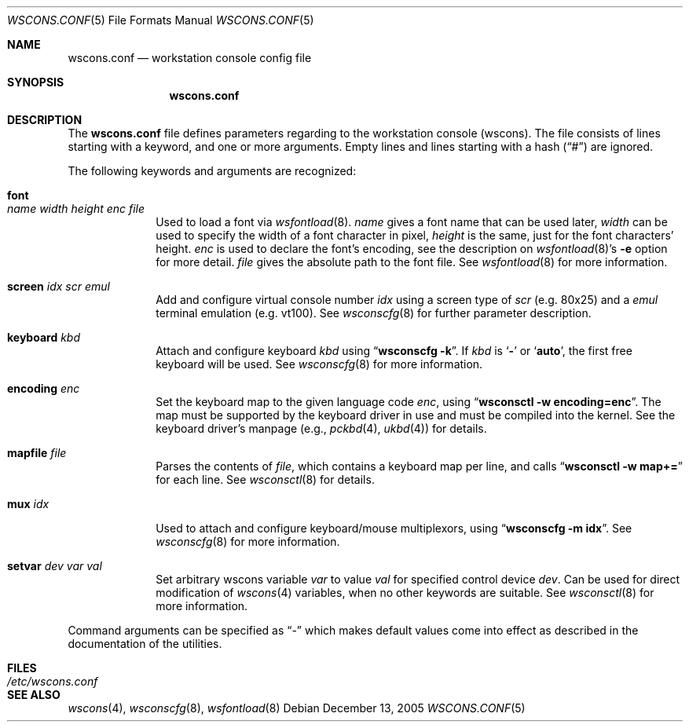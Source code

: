 .\"	$NetBSD: wscons.conf.5,v 1.18 2008/09/22 13:09:22 hubertf Exp $
.\"
.\" Copyright (c) 2000-2008 The NetBSD Foundation, Inc.
.\" All rights reserved.
.\"
.\" This code is derived from software contributed to The NetBSD Foundation
.\" by Hubert Feyrer <hubert@feyrer.de>.
.\"
.\" Redistribution and use in source and binary forms, with or without
.\" modification, are permitted provided that the following conditions
.\" are met:
.\" 1. Redistributions of source code must retain the above copyright
.\"    notice, this list of conditions and the following disclaimer.
.\" 2. Redistributions in binary form must reproduce the above copyright
.\"    notice, this list of conditions and the following disclaimer in the
.\"    documentation and/or other materials provided with the distribution.
.\"
.\" THIS SOFTWARE IS PROVIDED BY THE NETBSD FOUNDATION, INC. AND CONTRIBUTORS
.\" ``AS IS'' AND ANY EXPRESS OR IMPLIED WARRANTIES, INCLUDING, BUT NOT LIMITED
.\" TO, THE IMPLIED WARRANTIES OF MERCHANTABILITY AND FITNESS FOR A PARTICULAR
.\" PURPOSE ARE DISCLAIMED.  IN NO EVENT SHALL THE FOUNDATION OR CONTRIBUTORS
.\" BE LIABLE FOR ANY DIRECT, INDIRECT, INCIDENTAL, SPECIAL, EXEMPLARY, OR
.\" CONSEQUENTIAL DAMAGES (INCLUDING, BUT NOT LIMITED TO, PROCUREMENT OF
.\" SUBSTITUTE GOODS OR SERVICES; LOSS OF USE, DATA, OR PROFITS; OR BUSINESS
.\" INTERRUPTION) HOWEVER CAUSED AND ON ANY THEORY OF LIABILITY, WHETHER IN
.\" CONTRACT, STRICT LIABILITY, OR TORT (INCLUDING NEGLIGENCE OR OTHERWISE)
.\" ARISING IN ANY WAY OUT OF THE USE OF THIS SOFTWARE, EVEN IF ADVISED OF THE
.\" POSSIBILITY OF SUCH DAMAGE.
.\"
.Dd December 13, 2005
.Dt WSCONS.CONF 5
.Os
.Sh NAME
.Nm wscons.conf
.Nd workstation console config file
.Sh SYNOPSIS
.Nm
.Sh DESCRIPTION
The
.Nm
file defines parameters regarding to the workstation console (wscons).
The file consists of lines starting with a keyword, and one or more arguments.
Empty lines and lines starting with a hash
.Pq Dq \&#
are ignored.
.Pp
The following keywords and arguments are recognized:
.Bl -tag -width keyboard
.It Sy font Xo
.Ar name Ar width Ar height
.Ar enc Ar file
.Xc
Used to load a font via
.Xr wsfontload 8 .
.Ar name
gives a font name that can be used later,
.Ar width
can be used to specify the width of a font character in pixel,
.Ar height
is the same, just for the font characters' height.
.Ar enc
is used to declare the font's encoding, see the description on
.Xr wsfontload 8 Ns 's
.Fl e
option for more detail.
.Ar file
gives the absolute path to the font file.
See
.Xr wsfontload 8
for more information.
.
.It Sy screen Ar idx Ar scr Ar emul
Add and configure virtual console number
.Ar idx
using a screen type of
.Ar scr
(e.g. 80x25) and a
.Ar emul
terminal emulation (e.g. vt100). See
.Xr wsconscfg 8
for further parameter description.
.
.It Sy keyboard Ar kbd
Attach and configure keyboard
.Ar kbd
using
.Dq Li "wsconscfg -k" .
If
.Ar kbd
is
.Sq Li -
or
.Sq Li auto ,
the first free keyboard will be used.
See
.Xr wsconscfg 8
for more information.
.
.It Sy encoding Ar enc
Set the keyboard map to the given language code
.Ar enc ,
using
.Dq Li "wsconsctl -w encoding=enc" .
The map must be supported by the keyboard driver in use and must be
compiled into the kernel.
See the keyboard driver's manpage (e.g.,
.Xr pckbd 4 ,
.Xr ukbd 4 )
for details.
.
.It Sy mapfile Ar file
Parses the contents of
.Ar file ,
which contains a keyboard map per line, and calls
.Dq Li "wsconsctl -w map+="
for each line.
See
.Xr wsconsctl 8
for details.
.
.It Sy mux Ar idx
Used to attach and configure keyboard/mouse multiplexors, using
.Dq Li "wsconscfg -m idx" .
See
.Xr wsconscfg 8
for more information.
.
.It Sy setvar Ar dev Ar var Ar val
Set arbitrary wscons variable
.Ar var
to value
.Ar val
for specified control device
.Ar dev .
Can be used for direct modification of
.Xr wscons 4
variables, when no other keywords are suitable.
See
.Xr wsconsctl 8
for more information.
.El
.Pp
Command arguments can be specified as
.Dq -
which makes default values come into effect as described in the
documentation of the utilities.
.Sh FILES
.Bl -tag -width /etc/wscons.conf -compact
.It Pa /etc/wscons.conf
.El
.Sh SEE ALSO
.Xr wscons 4 ,
.Xr wsconscfg 8 ,
.Xr wsfontload 8
